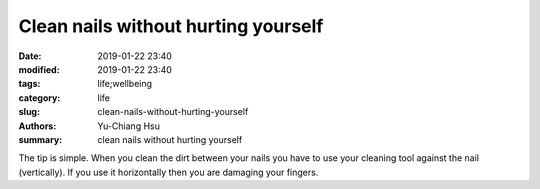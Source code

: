 Clean nails without hurting yourself
####################################

:date: 2019-01-22 23:40
:modified: 2019-01-22 23:40
:tags: life;wellbeing
:category: life
:slug: clean-nails-without-hurting-yourself
:authors: Yu-Chiang Hsu
:summary: clean nails without hurting yourself

The tip is simple. When you clean the dirt between your nails you have to use your cleaning tool against the nail (vertically). If you use it horizontally then you are damaging your fingers.

.. raw:: html

  <img src='theme/img/998_ongles/nailsOuch.svg' style='width: 300px;'>
